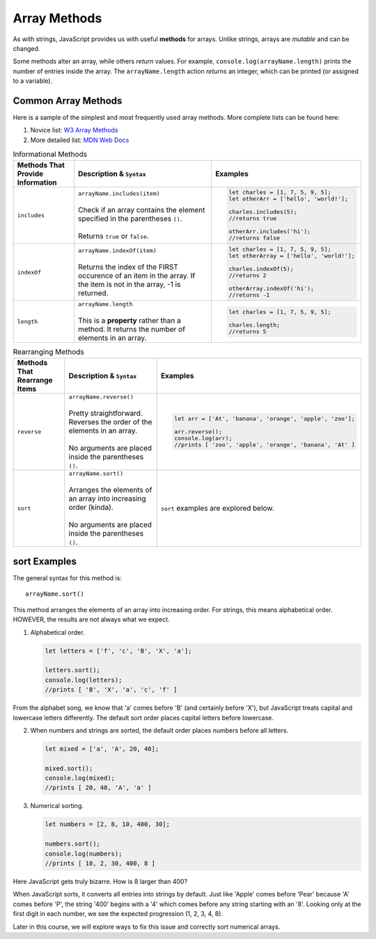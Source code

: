 Array Methods
==============

.. index::
   single: array; methods

As with strings, JavaScript provides us with useful **methods** for arrays.
Unlike strings, arrays are *mutable* and can be changed.

Some methods alter an array, while others *return* values. For example,
``console.log(arrayName.length)`` prints the number of entries inside the
array. The ``arrayName.length`` action *returns* an integer, which can be
printed (or assigned to a variable).

Common Array Methods
--------------------

Here is a sample of the simplest and most frequently used array methods. More
complete lists can be found here:

#. Novice list: `W3 Array Methods <https://www.w3schools.com/jsref/jsref_obj_array.asp>`__
#. More detailed list: `MDN Web Docs <https://developer.mozilla.org/en-US/docs/Web/JavaScript/Reference/Global_Objects/Array>`__

.. list-table:: Informational Methods
   :header-rows: 1

   * - Methods That Provide Information
     - Description & ``Syntax``
     - Examples
   * - ``includes``
     - | ``arrayName.includes(item)``
       |
       | Check if an array contains the element specified in the parentheses ``()``.
       |
       | Returns ``true`` or ``false``.
     -
         .. sourcecode:: js

            let charles = [1, 7, 5, 9, 5];
            let otherArr = ['hello', 'world!'];

            charles.includes(5);
            //returns true

            otherArr.includes('hi');
            //returns false


   * - ``indexOf``
     - | ``arrayName.indexOf(item)``
       |
       | Returns the index of the FIRST occurence of an item in the array. If the
         item is not in the array, -1 is returned.
     -
         .. sourcecode:: js

            let charles = [1, 7, 5, 9, 5];
            let otherArray = ['hello', 'world!'];

            charles.indexOf(5);
            //returns 2

            otherArray.indexOf('hi');
            //returns -1


   * - ``length``
     - | ``arrayName.length``
       |
       | This is a **property** rather than a method.  It returns the number of elements in an array.
     -
         .. sourcecode:: js

            let charles = [1, 7, 5, 9, 5];

            charles.length;
            //returns 5

.. list-table:: Rearranging Methods
   :header-rows: 1

   * - Methods That Rearrange Items
     - Description & ``Syntax``
     - Examples
   * - ``reverse``
     - | ``arrayName.reverse()``
       |
       | Pretty straightforward. Reverses the order of the elements in an array.
       |
       | No arguments are placed inside the parentheses ``()``.
     -
         .. sourcecode:: js

            let arr = ['At', 'banana', 'orange', 'apple', 'zoo'];

            arr.reverse();
            console.log(arr);
            //prints [ 'zoo', 'apple', 'orange', 'banana', 'At' ]


   * - ``sort``
     - | ``arrayName.sort()``
       |
       | Arranges the elements of an array into increasing order (kinda).
       |
       | No arguments are placed inside the parentheses ``()``.
     - ``sort`` examples are explored below.

**sort** Examples
-----------------

The general syntax for this method is:

::

  arrayName.sort()

This method arranges the elements of an array into increasing order.  For
strings, this means alphabetical order.  HOWEVER, the results are not always
what we expect.

#. Alphabetical order.

   .. sourcecode:: js

      let letters = ['f', 'c', 'B', 'X', 'a'];

      letters.sort();
      console.log(letters);
      //prints [ 'B', 'X', 'a', 'c', 'f' ]

From the alphabet song, we know that 'a' comes before 'B' (and certainly before
'X'), but JavaScript treats capital and lowercase letters differently.  The
default sort order places capital letters before lowercase.

2. When numbers and strings are sorted, the default order places numbers before
   all letters.

   .. sourcecode:: js

      let mixed = ['a', 'A', 20, 40];

      mixed.sort();
      console.log(mixed);
      //prints [ 20, 40, 'A', 'a' ]

#. Numerical sorting.

   .. sourcecode:: js

      let numbers = [2, 8, 10, 400, 30];

      numbers.sort();
      console.log(numbers);
      //prints [ 10, 2, 30, 400, 8 ]

Here JavaScript gets truly bizarre. How is 8 larger than 400?

When JavaScript sorts, it converts all entries into strings by default. Just
like 'Apple' comes before 'Pear' because 'A' comes before 'P', the string '400'
begins with a '4' which comes before any string starting with an '8'. Looking
only at the first digit in each number, we see the expected progression
(1, 2, 3, 4, 8).

Later in this course, we will explore ways to fix this issue and correctly sort
numerical arrays.
